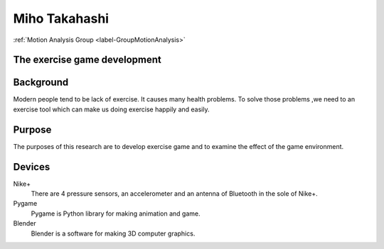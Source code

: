 .. _label-miho:

Miho Takahashi
========================

:ref:`Motion Analysis Group <label-GroupMotionAnalysis>`


**The exercise game development**
-----------------------------------


Background
-------------------
Modern people tend to be lack of exercise. It causes many health problems.
To solve those problems ,we need to an exercise tool which can make us doing exercise happily and easily.

Purpose
----------------

The purposes of this research are to develop exercise game and to examine the effect of the game environment.

Devices
------------

Nike+
 There are 4 pressure sensors, an accelerometer and an antenna of Bluetooth in the sole of Nike+.

Pygame
 Pygame is Python library for making animation and game.

Blender
 Blender is a software for making 3D computer graphics.
